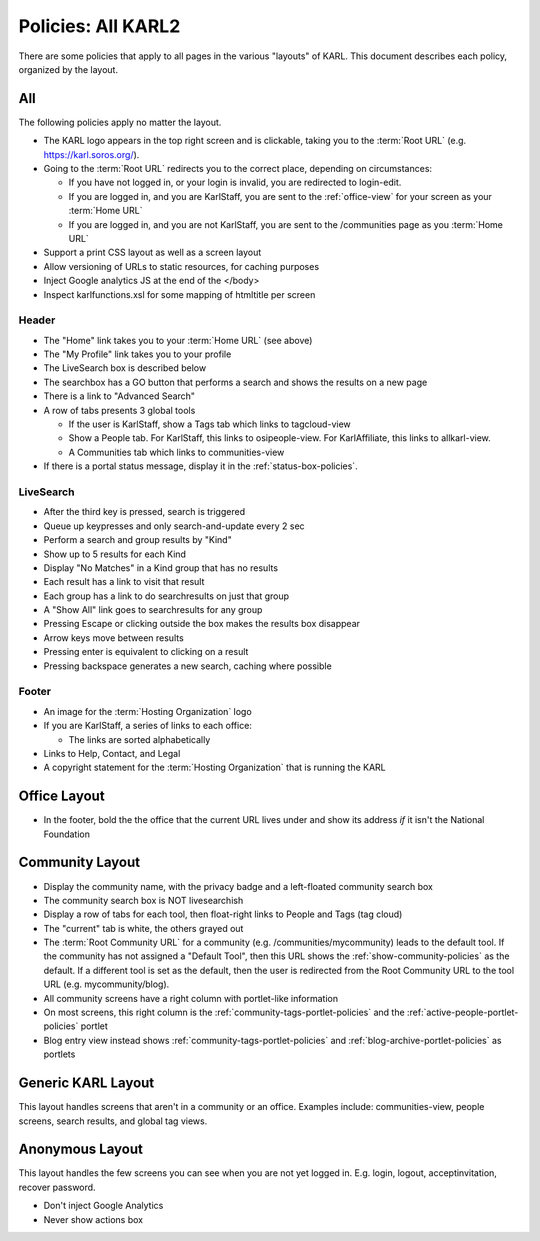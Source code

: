 ===================
Policies: All KARL2
===================

There are some policies that apply to all pages in the various "layouts"
of KARL. This document describes each policy, organized by the layout.

All
===

The following policies apply no matter the layout.

- The KARL logo appears in the top right screen and is clickable, taking
  you to the :term:`Root URL` (e.g. https://karl.soros.org/).

- Going to the :term:`Root URL` redirects you to the correct place,
  depending on circumstances:

  - If you have not logged in, or your login is invalid, you are
    redirected to login-edit.

  - If you are logged in, and you are KarlStaff, you are sent to the
    :ref:`office-view` for your screen as your :term:`Home URL`

  - If you are logged in, and you are not KarlStaff, you are sent to the
    /communities page as you :term:`Home URL`

- Support a print CSS layout as well as a screen layout

- Allow versioning of URLs to static resources, for caching purposes

- Inject Google analytics JS at the end of the </body>

- Inspect karlfunctions.xsl for some mapping of htmltitle per screen



Header
------

- The "Home" link takes you to your :term:`Home URL` (see above)

- The "My Profile" link takes you to your profile

- The LiveSearch box is described below

- The searchbox has a GO button that performs a search and shows the
  results on a new page

- There is a link to "Advanced Search"

- A row of tabs presents 3 global tools

  - If the user is KarlStaff, show a Tags tab which links to
    tagcloud-view

  - Show a People tab. For KarlStaff, this links to osipeople-view. For
    KarlAffiliate, this links to allkarl-view.

  - A Communities tab which links to communities-view

- If there is a portal status message, display it in the
  :ref:`status-box-policies`.


LiveSearch
----------

- After the third key is pressed, search is triggered

- Queue up keypresses and only search-and-update every 2 sec

- Perform a search and group results by "Kind"

- Show up to 5 results for each Kind

- Display "No Matches" in a Kind group that has no results

- Each result has a link to visit that result

- Each group has a link to do searchresults on just that group

- A "Show All" link goes to searchresults for any group

- Pressing Escape or clicking outside the box makes the results box
  disappear

- Arrow keys move between results

- Pressing enter is equivalent to clicking on a result

- Pressing backspace generates a new search, caching where possible



Footer
------

- An image for the :term:`Hosting Organization` logo

- If you are KarlStaff, a series of links to each office:

  - The links are sorted alphabetically

- Links to Help, Contact, and Legal

- A copyright statement for the :term:`Hosting Organization` that is
  running the KARL

.. _office-layout-policies:

Office Layout
=============

- In the footer, bold the the office that the current URL lives under
  and show its address *if* it isn't the National Foundation


.. _community-layout-policies:

Community Layout
================

- Display the community name, with the privacy badge and a left-floated
  community search box

- The community search box is NOT livesearchish

- Display a row of tabs for each tool, then float-right links to People
  and Tags (tag cloud)

- The "current" tab is white, the others grayed out

- The :term:`Root Community URL` for a community (e.g.
  /communities/mycommunity) leads to the default tool. If the
  community has not assigned a "Default Tool", then this URL shows the
  :ref:`show-community-policies` as the default. If a different
  tool is set as the default, then the user is redirected from the
  Root Community URL to the tool URL (e.g. mycommunity/blog).

- All community screens have a right column with portlet-like
  information

- On most screens, this right column is the
  :ref:`community-tags-portlet-policies` and the
  :ref:`active-people-portlet-policies` portlet

- Blog entry view instead shows :ref:`community-tags-portlet-policies` and
  :ref:`blog-archive-portlet-policies` as portlets



Generic KARL Layout
===================

This layout handles screens that aren't in a community or an office.
Examples include: communities-view, people screens, search results, and
global tag views.




Anonymous Layout
=================

This layout handles the few screens you can see when you are not yet
logged in. E.g. login, logout, acceptinvitation, recover password.

- Don't inject Google Analytics

- Never show actions box
